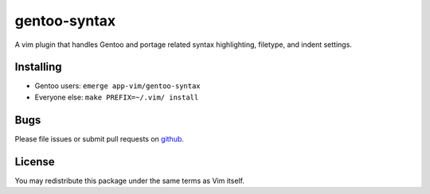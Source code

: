 =============
gentoo-syntax
=============

A vim plugin that handles Gentoo and portage related syntax highlighting,
filetype, and indent settings.

Installing
==========

* Gentoo users: ``emerge app-vim/gentoo-syntax``
* Everyone else: ``make PREFIX=~/.vim/ install``

Bugs
====

Please file issues or submit pull requests on github_.

.. _github: https://github.com/gentoo/gentoo-syntax

License
=======

You may redistribute this package under the same terms as Vim itself.
